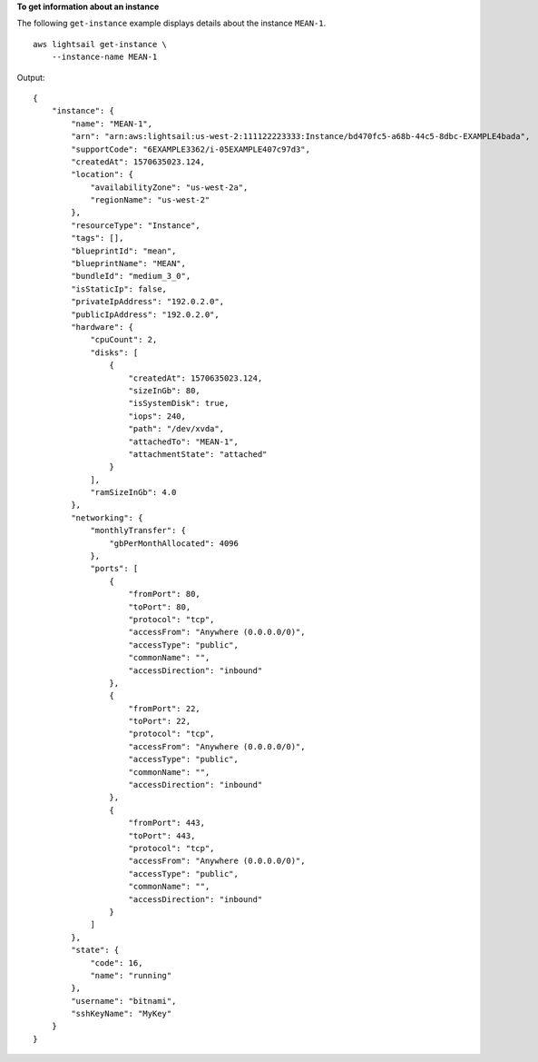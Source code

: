 **To get information about an instance**

The following ``get-instance`` example displays details about the instance ``MEAN-1``. ::

    aws lightsail get-instance \
        --instance-name MEAN-1

Output::

    {
        "instance": {
            "name": "MEAN-1",
            "arn": "arn:aws:lightsail:us-west-2:111122223333:Instance/bd470fc5-a68b-44c5-8dbc-EXAMPLE4bada",
            "supportCode": "6EXAMPLE3362/i-05EXAMPLE407c97d3",
            "createdAt": 1570635023.124,
            "location": {
                "availabilityZone": "us-west-2a",
                "regionName": "us-west-2"
            },
            "resourceType": "Instance",
            "tags": [],
            "blueprintId": "mean",
            "blueprintName": "MEAN",
            "bundleId": "medium_3_0",
            "isStaticIp": false,
            "privateIpAddress": "192.0.2.0",
            "publicIpAddress": "192.0.2.0",
            "hardware": {
                "cpuCount": 2,
                "disks": [
                    {
                        "createdAt": 1570635023.124,
                        "sizeInGb": 80,
                        "isSystemDisk": true,
                        "iops": 240,
                        "path": "/dev/xvda",
                        "attachedTo": "MEAN-1",
                        "attachmentState": "attached"
                    }
                ],
                "ramSizeInGb": 4.0
            },
            "networking": {
                "monthlyTransfer": {
                    "gbPerMonthAllocated": 4096
                },
                "ports": [
                    {
                        "fromPort": 80,
                        "toPort": 80,
                        "protocol": "tcp",
                        "accessFrom": "Anywhere (0.0.0.0/0)",
                        "accessType": "public",
                        "commonName": "",
                        "accessDirection": "inbound"
                    },
                    {
                        "fromPort": 22,
                        "toPort": 22,
                        "protocol": "tcp",
                        "accessFrom": "Anywhere (0.0.0.0/0)",
                        "accessType": "public",
                        "commonName": "",
                        "accessDirection": "inbound"
                    },
                    {
                        "fromPort": 443,
                        "toPort": 443,
                        "protocol": "tcp",
                        "accessFrom": "Anywhere (0.0.0.0/0)",
                        "accessType": "public",
                        "commonName": "",
                        "accessDirection": "inbound"
                    }
                ]
            },
            "state": {
                "code": 16,
                "name": "running"
            },
            "username": "bitnami",
            "sshKeyName": "MyKey"
        }
    }